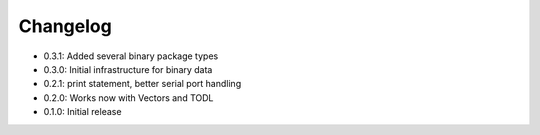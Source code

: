 Changelog
---------
- 0.3.1: Added several binary package types
- 0.3.0: Initial infrastructure for binary data
- 0.2.1: print statement, better serial port handling
- 0.2.0: Works now with Vectors and TODL
- 0.1.0: Initial release
